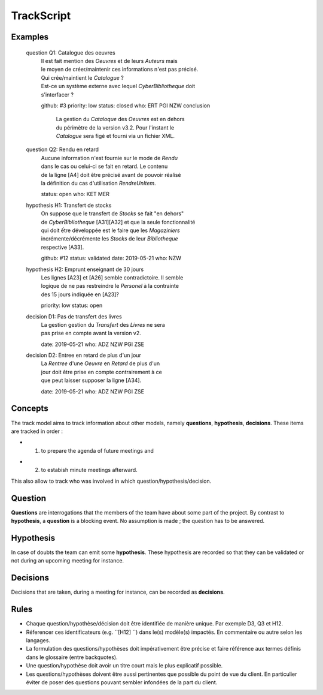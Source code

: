 .. .. coding=utf-8

.. TrackScript:

TrackScript
===========

Examples
--------

    question Q1: Catalogue des oeuvres
        | Il est fait mention des `Oeuvres` et de leurs `Auteurs` mais
        | le moyen de créer/maintenir ces informations n'est pas précisé.
        | Qui crée/maintient le `Catalogue` ?
        | Est-ce un système externe avec lequel `CyberBibliotheque` doit
        | s'interfacer ?
        github: #3
        priority: low
        status: closed
        who: ERT PGI NZW
        conclusion
            | La gestion du `Cataloque` des `Oeuvres` est en dehors
            | du périmètre de la version v3.2. Pour l'instant le
            | `Catalogue` sera figé et fourni via un fichier XML.

    question Q2: Rendu en retard
        | Aucune information n'est fournie sur le mode de `Rendu`
        | dans le cas ou celui-ci se fait en retard. Le contenu
        | de la ligne [A4] doit être précisé avant de pouvoir réalisé
        | la définition du cas d'utilisation `RendreUnItem`.
        status: open
        who: KET MER

    hypothesis H1: Transfert de stocks
        | On suppose que le transfert de `Stocks` se fait "en dehors"
        | de `CyberBibliotheque` [A31][A32] et que la seule fonctionnalité
        | qui doit ếtre développée est le faire que les `Magaziniers`
        | incrémente/décrémente les `Stocks` de leur `Bibliotheque`
        | respective [A33].
        github: #12
        status: validated
        date: 2019-05-21
        who: NZW

    hypothesis H2: Emprunt enseignant de 30 jours
        | Les lignes [A23] et [A26] semble contradictoire. Il semble
        | logique de ne pas restreindre le `Personel` à la contrainte
        | des 15 jours indiquée en [A23]?
        priority: low
        status: open

    decision D1: Pas de transfert des livres
        | La gestion gestion du `Transfert` des `Livres` ne sera
        | pas prise en compte avant la version v2.
        date: 2019-05-21
        who: ADZ NZW PGI ZSE

    decision D2: Entree en retard de plus d'un jour
        | La `Rentree` d'une `Oeuvre` en `Retard` de plus d'un
        | jour doit être prise en compte contrairement à ce
        | que peut laisser supposer la ligne [A34].
        date: 2019-05-21
        who: ADZ NZW PGI ZSE

Concepts
--------

The track model aims to track information about other models, namely
**questions**, **hypothesis**, **decisions**. These items are tracked in
order :

+ (1) to prepare the agenda of future meetings and
* (2) to estabish minute meetings afterward.

This also allow to track who was involved in which question/hypothesis/decision.

Question
--------

**Questions** are interrogations that the members of the team have about
some part of the project. By contrast to **hypothesis**, a **question** is
a blocking event. No assumption is made ; the question has to be answered.

Hypothesis
----------

In case of doubts the team can emit some **hypothesis**. These hypothesis
are recorded so that they can be validated or not during an upcoming meeting
for instance.

Decisions
---------

Decisions that are taken, during a meeting for instance, can be recorded
as **decisions**.

Rules
-----

* Chaque question/hypothèse/décision doit être identifiée de
  manière unique. Par exemple D3, Q3 et H12.

* Réferencer ces identificateurs (e.g. ``[H12] ``) dans le(s)
  modèle(s) impactés. En commentaire ou autre selon les
  langages.

* La formulation des questions/hypothèses doit
  impérativement être précise et faire référence aux
  termes définis dans le glossaire (entre backquotes).

* Une question/hypothèse doit avoir un titre court mais
  le plus explicatif possible.

* Les questions/hypothèses doivent être aussi
  pertinentes que possible du point de vue du client.
  En particulier éviter de poser des questions pouvant
  sembler infondées de la part du client.